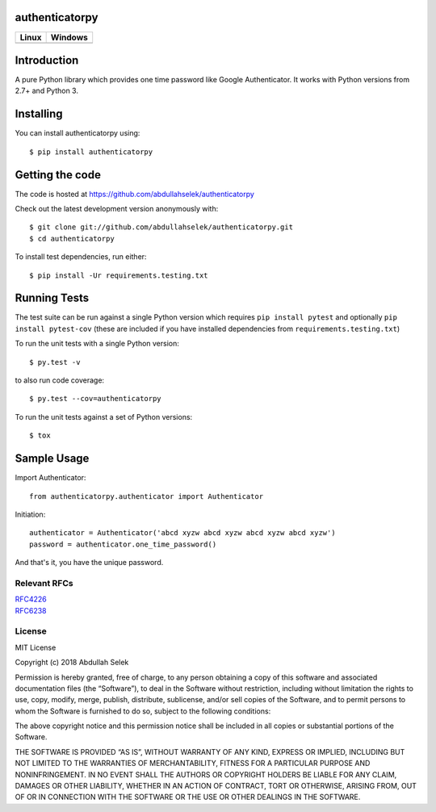 authenticatorpy
===============

.. image:: https://codecov.io/gh/abdullahselek/authenticatorpy/branch/master/graph/badge.svg
    :target: https://codecov.io/gh/abdullahselek/authenticatorpy

+----------------------------------------------------------------------------------+------------------------------------------------------------------------------------+
|                                Linux                                             |                                       Windows                                      |
+==================================================================================+====================================================================================+
| .. image:: https://travis-ci.org/abdullahselek/authenticatorpy.svg?branch=master | .. image:: https://ci.appveyor.com/api/projects/status/vbbhr6naecm16ljv?svg=true   |
|   :target: https://travis-ci.org/abdullahselek/authenticatorpy                   |    :target: https://ci.appveyor.com/project/abdullahselek/authenticatorpy          |
+----------------------------------------------------------------------------------+------------------------------------------------------------------------------------+

Introduction
============

A pure Python library which provides one time password like Google Authenticator. It works with Python versions from 2.7+ and Python 3.

Installing
==========

You can install authenticatorpy using::

    $ pip install authenticatorpy

Getting the code
================

The code is hosted at https://github.com/abdullahselek/authenticatorpy

Check out the latest development version anonymously with::

    $ git clone git://github.com/abdullahselek/authenticatorpy.git
    $ cd authenticatorpy

To install test dependencies, run either::

    $ pip install -Ur requirements.testing.txt

Running Tests
=============

The test suite can be run against a single Python version which requires ``pip install pytest`` and optionally ``pip install pytest-cov`` (these are included if you have installed dependencies from ``requirements.testing.txt``)

To run the unit tests with a single Python version::

    $ py.test -v

to also run code coverage::

    $ py.test --cov=authenticatorpy

To run the unit tests against a set of Python versions::

    $ tox

Sample Usage
============

Import Authenticator::

    from authenticatorpy.authenticator import Authenticator

Initiation::

    authenticator = Authenticator('abcd xyzw abcd xyzw abcd xyzw abcd xyzw')
    password = authenticator.one_time_password()

And that's it, you have the unique password.

Relevant RFCs
-------------

| `RFC4226 <http://tools.ietf.org/html/rfc4226>`_
| `RFC6238 <http://tools.ietf.org/html/rfc6238>`_

License
-------

MIT License

Copyright (c) 2018 Abdullah Selek

Permission is hereby granted, free of charge, to any person obtaining a copy
of this software and associated documentation files (the “Software”), to deal
in the Software without restriction, including without limitation the rights
to use, copy, modify, merge, publish, distribute, sublicense, and/or sell
copies of the Software, and to permit persons to whom the Software is
furnished to do so, subject to the following conditions:

The above copyright notice and this permission notice shall be included in all
copies or substantial portions of the Software.

THE SOFTWARE IS PROVIDED “AS IS”, WITHOUT WARRANTY OF ANY KIND, EXPRESS OR
IMPLIED, INCLUDING BUT NOT LIMITED TO THE WARRANTIES OF MERCHANTABILITY,
FITNESS FOR A PARTICULAR PURPOSE AND NONINFRINGEMENT. IN NO EVENT SHALL THE
AUTHORS OR COPYRIGHT HOLDERS BE LIABLE FOR ANY CLAIM, DAMAGES OR OTHER
LIABILITY, WHETHER IN AN ACTION OF CONTRACT, TORT OR OTHERWISE, ARISING FROM,
OUT OF OR IN CONNECTION WITH THE SOFTWARE OR THE USE OR OTHER DEALINGS IN THE
SOFTWARE.


